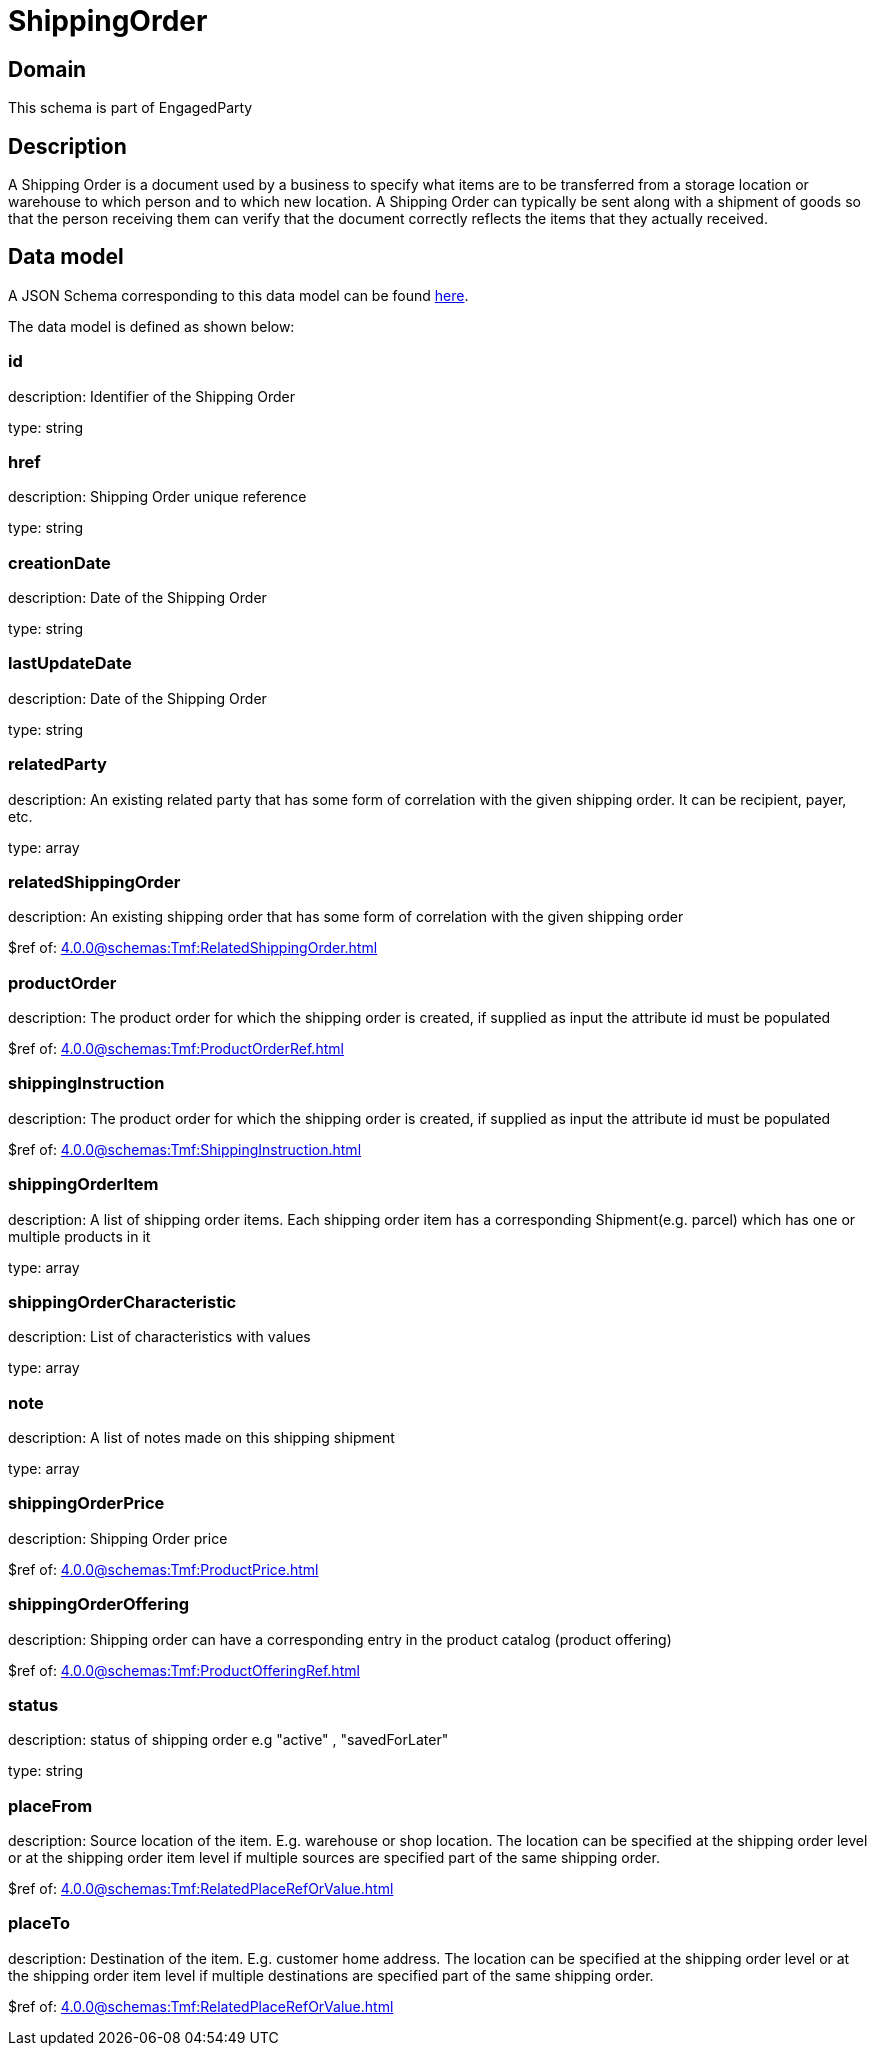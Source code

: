 = ShippingOrder

[#domain]
== Domain

This schema is part of EngagedParty

[#description]
== Description
A Shipping Order is a document used by a business to specify what items are to be transferred from a storage location or warehouse to which person and to which new location. A Shipping Order can typically be sent along with a shipment of goods so that the person receiving them can verify that the document correctly reflects the items that they actually received.


[#data_model]
== Data model

A JSON Schema corresponding to this data model can be found https://tmforum.org[here].

The data model is defined as shown below:


=== id
description: Identifier of the Shipping Order

type: string


=== href
description: Shipping Order unique reference

type: string


=== creationDate
description: Date of the Shipping Order

type: string


=== lastUpdateDate
description: Date of the Shipping Order

type: string


=== relatedParty
description: An existing related party that has some form of correlation with the given shipping order. It can be recipient, payer, etc.

type: array


=== relatedShippingOrder
description: An existing shipping order that has some form of correlation with the given shipping order

$ref of: xref:4.0.0@schemas:Tmf:RelatedShippingOrder.adoc[]


=== productOrder
description: The product order for which the shipping order is created, if supplied as input the attribute id must be populated

$ref of: xref:4.0.0@schemas:Tmf:ProductOrderRef.adoc[]


=== shippingInstruction
description: The product order for which the shipping order is created, if supplied as input the attribute id must be populated

$ref of: xref:4.0.0@schemas:Tmf:ShippingInstruction.adoc[]


=== shippingOrderItem
description: A list of shipping order items. Each shipping order item has a corresponding Shipment(e.g. parcel) which has one or multiple products in it

type: array


=== shippingOrderCharacteristic
description: List of characteristics with values

type: array


=== note
description: A list of notes made on this shipping shipment

type: array


=== shippingOrderPrice
description: Shipping Order price

$ref of: xref:4.0.0@schemas:Tmf:ProductPrice.adoc[]


=== shippingOrderOffering
description: Shipping order can have a corresponding entry in the product catalog (product offering)

$ref of: xref:4.0.0@schemas:Tmf:ProductOfferingRef.adoc[]


=== status
description: status of shipping order e.g &quot;active&quot; , &quot;savedForLater&quot;

type: string


=== placeFrom
description: Source location of the item. E.g. warehouse or shop location. The location can be specified at the shipping order level or at the shipping order item level if multiple sources are specified part of the same shipping order.

$ref of: xref:4.0.0@schemas:Tmf:RelatedPlaceRefOrValue.adoc[]


=== placeTo
description: Destination of the item. E.g. customer home address. The location can be specified at the shipping order level or at the shipping order item level if multiple destinations are specified part of the same shipping order.

$ref of: xref:4.0.0@schemas:Tmf:RelatedPlaceRefOrValue.adoc[]

